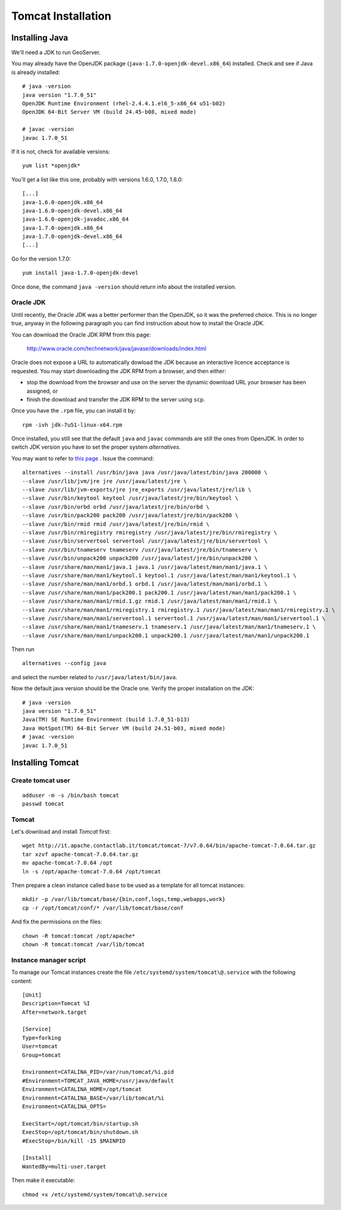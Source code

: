 .. _os_tomcat_install:

###################
Tomcat Installation
###################

.. _os_java_install:

Installing Java
===============

We'll need a JDK to run GeoServer.

You may already have the OpenJDK package (``java-1.7.0-openjdk-devel.x86_64``) installed.
Check and see if Java is already installed:: 

   # java -version
   java version "1.7.0_51"
   OpenJDK Runtime Environment (rhel-2.4.4.1.el6_5-x86_64 u51-b02)
   OpenJDK 64-Bit Server VM (build 24.45-b08, mixed mode)
   
   # javac -version
   javac 1.7.0_51       

If it is not, check for available versions::

   yum list *openjdk*
   
You'll get a list like this one, probably with versions 1.6.0, 1.7.0, 1.8.0::
   
   [...]
   java-1.6.0-openjdk.x86_64                                                                                                   1:1.6.0.0-3.1.13.1.el6_5                                                                                           @rhel-x86_64-server-6
   java-1.6.0-openjdk-devel.x86_64                                                                                             1:1.6.0.0-3.1.13.1.el6_5                                                                                           @rhel-x86_64-server-6
   java-1.6.0-openjdk-javadoc.x86_64                                                                                           1:1.6.0.0-3.1.13.1.el6_5                                                                                           @rhel-x86_64-server-6
   java-1.7.0-openjdk.x86_64                                                                                                   1:1.7.0.51-2.4.4.1.el6_5                                                                                           @rhel-x86_64-server-6
   java-1.7.0-openjdk-devel.x86_64                                                                                             1:1.7.0.51-2.4.4.1.el6_5                                                                                           @rhel-x86_64-server-6
   [...]
   
Go for the version 1.7.0::

   yum install java-1.7.0-openjdk-devel
   
Once done, the command ``java -version`` should return info about the installed version. 


Oracle JDK
----------

Until recently, the Oracle JDK was a better performer than the OpenJDK,
so it was the preferred choice. This is no longer true, anyway in the following paragraph you can find
instruction about how to install the Oracle JDK.

You can download the Oracle JDK RPM from this page:

  http://www.oracle.com/technetwork/java/javase/downloads/index.html

Oracle does not expose a URL to automatically dowload the JDK because an interactive licence acceptance is requested.  
You may start downloading the JDK RPM from a browser, and then either:

* stop the download from the browser and use on the server the dynamic download URL your browser has been assigned, or
* finish the download and transfer the JDK RPM to the server using ``scp``.   

Once you have the ``.rpm`` file, you can install it by::

  rpm -ivh jdk-7u51-linux-x64.rpm


Once installed, you still see that the default ``java`` and ``javac`` commands 
are still the ones from OpenJDK.
In order to switch JDK version you have to set the proper system `alternatives`.

You may want to refer to `this page <http://www.rackspace.com/knowledge_center/article/how-to-install-the-oracle-jdk-on-fedora-15-16>`_ .
Issue the command::

   alternatives --install /usr/bin/java java /usr/java/latest/bin/java 200000 \
   --slave /usr/lib/jvm/jre jre /usr/java/latest/jre \
   --slave /usr/lib/jvm-exports/jre jre_exports /usr/java/latest/jre/lib \
   --slave /usr/bin/keytool keytool /usr/java/latest/jre/bin/keytool \
   --slave /usr/bin/orbd orbd /usr/java/latest/jre/bin/orbd \
   --slave /usr/bin/pack200 pack200 /usr/java/latest/jre/bin/pack200 \
   --slave /usr/bin/rmid rmid /usr/java/latest/jre/bin/rmid \
   --slave /usr/bin/rmiregistry rmiregistry /usr/java/latest/jre/bin/rmiregistry \
   --slave /usr/bin/servertool servertool /usr/java/latest/jre/bin/servertool \
   --slave /usr/bin/tnameserv tnameserv /usr/java/latest/jre/bin/tnameserv \
   --slave /usr/bin/unpack200 unpack200 /usr/java/latest/jre/bin/unpack200 \
   --slave /usr/share/man/man1/java.1 java.1 /usr/java/latest/man/man1/java.1 \
   --slave /usr/share/man/man1/keytool.1 keytool.1 /usr/java/latest/man/man1/keytool.1 \
   --slave /usr/share/man/man1/orbd.1 orbd.1 /usr/java/latest/man/man1/orbd.1 \
   --slave /usr/share/man/man1/pack200.1 pack200.1 /usr/java/latest/man/man1/pack200.1 \
   --slave /usr/share/man/man1/rmid.1.gz rmid.1 /usr/java/latest/man/man1/rmid.1 \
   --slave /usr/share/man/man1/rmiregistry.1 rmiregistry.1 /usr/java/latest/man/man1/rmiregistry.1 \
   --slave /usr/share/man/man1/servertool.1 servertool.1 /usr/java/latest/man/man1/servertool.1 \
   --slave /usr/share/man/man1/tnameserv.1 tnameserv.1 /usr/java/latest/man/man1/tnameserv.1 \
   --slave /usr/share/man/man1/unpack200.1 unpack200.1 /usr/java/latest/man/man1/unpack200.1

Then run ::
  
   alternatives --config java
   
and select the number related to ``/usr/java/latest/bin/java``.

Now the default java version should be the Oracle one.
Verify the proper installation on the JDK::

  # java -version
  java version "1.7.0_51"
  Java(TM) SE Runtime Environment (build 1.7.0_51-b13)
  Java HotSpot(TM) 64-Bit Server VM (build 24.51-b03, mixed mode) 
  # javac -version
  javac 1.7.0_51


Installing Tomcat
=================

.. _create_user_tomcat:

Create tomcat user
------------------
:: 

  adduser -m -s /bin/bash tomcat
  passwd tomcat


Tomcat
------

Let's download and install `Tomcat` first::

    wget http://it.apache.contactlab.it/tomcat/tomcat-7/v7.0.64/bin/apache-tomcat-7.0.64.tar.gz
    tar xzvf apache-tomcat-7.0.64.tar.gz
    mv apache-tomcat-7.0.64 /opt
    ln -s /opt/apache-tomcat-7.0.64 /opt/tomcat

Then prepare a clean instance called ``base`` to be used as a template 
for all tomcat instances::

    mkdir -p /var/lib/tomcat/base/{bin,conf,logs,temp,webapps,work}
    cp -r /opt/tomcat/conf/* /var/lib/tomcat/base/conf

And fix the permissions on the files::

    chown -R tomcat:tomcat /opt/apache*
    chown -R tomcat:tomcat /var/lib/tomcat


Instance manager script
-----------------------

To manage our Tomcat instances create the file ``/etc/systemd/system/tomcat\@.service``
with the following content::

    [Unit]
    Description=Tomcat %I
    After=network.target

    [Service]
    Type=forking
    User=tomcat
    Group=tomcat

    Environment=CATALINA_PID=/var/run/tomcat/%i.pid
    #Environment=TOMCAT_JAVA_HOME=/usr/java/default
    Environment=CATALINA_HOME=/opt/tomcat
    Environment=CATALINA_BASE=/var/lib/tomcat/%i
    Environment=CATALINA_OPTS=

    ExecStart=/opt/tomcat/bin/startup.sh
    ExecStop=/opt/tomcat/bin/shutdown.sh
    #ExecStop=/bin/kill -15 $MAINPID

    [Install]
    WantedBy=multi-user.target

Then make it executable::

   chmod +x /etc/systemd/system/tomcat\@.service
